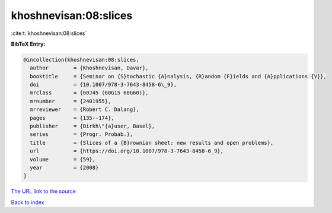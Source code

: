 khoshnevisan:08:slices
======================

:cite:t:`khoshnevisan:08:slices`

**BibTeX Entry:**

.. code-block:: bibtex

   @incollection{khoshnevisan:08:slices,
     author        = {Khoshnevisan, Davar},
     booktitle     = {Seminar on {S}tochastic {A}nalysis, {R}andom {F}ields and {A}pplications {V}},
     doi           = {10.1007/978-3-7643-8458-6\_9},
     mrclass       = {60J45 (60G15 60G60)},
     mrnumber      = {2401955},
     mrreviewer    = {Robert C. Dalang},
     pages         = {135--174},
     publisher     = {Birkh\"{a}user, Basel},
     series        = {Progr. Probab.},
     title         = {Slices of a {B}rownian sheet: new results and open problems},
     url           = {https://doi.org/10.1007/978-3-7643-8458-6_9},
     volume        = {59},
     year          = {2008}
   }

`The URL link to the source <https://doi.org/10.1007/978-3-7643-8458-6_9>`__


`Back to index <../By-Cite-Keys.html>`__

